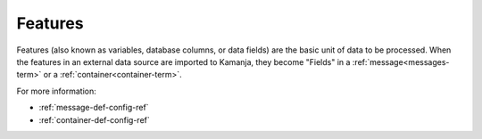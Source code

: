 
.. _features-term:

Features
--------

Features
(also known as variables, database columns, or data fields)
are the basic unit of data to be processed.
When the features in an external data source are imported to Kamanja,
they become "Fields" in a :ref:`message<messages-term>`
or a :ref:`container<container-term>`.

For more information:

- :ref:`message-def-config-ref`
- :ref:`container-def-config-ref`

